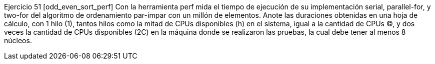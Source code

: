 Ejercicio 51 [odd_even_sort_perf]
Con la herramienta perf mida el tiempo de ejecución de su implementación serial, parallel-for, y two-for del algoritmo de ordenamiento par-impar con un millón de elementos. Anote las duraciones obtenidas en una hoja de cálculo, con 1 hilo (1), tantos hilos como la mitad de CPUs disponibles (h) en el sistema, igual a la cantidad de CPUs (C), y dos veces la cantidad de CPUs disponibles (2C) en la máquina donde se realizaron las pruebas, la cual debe tener al menos 8 núcleos.